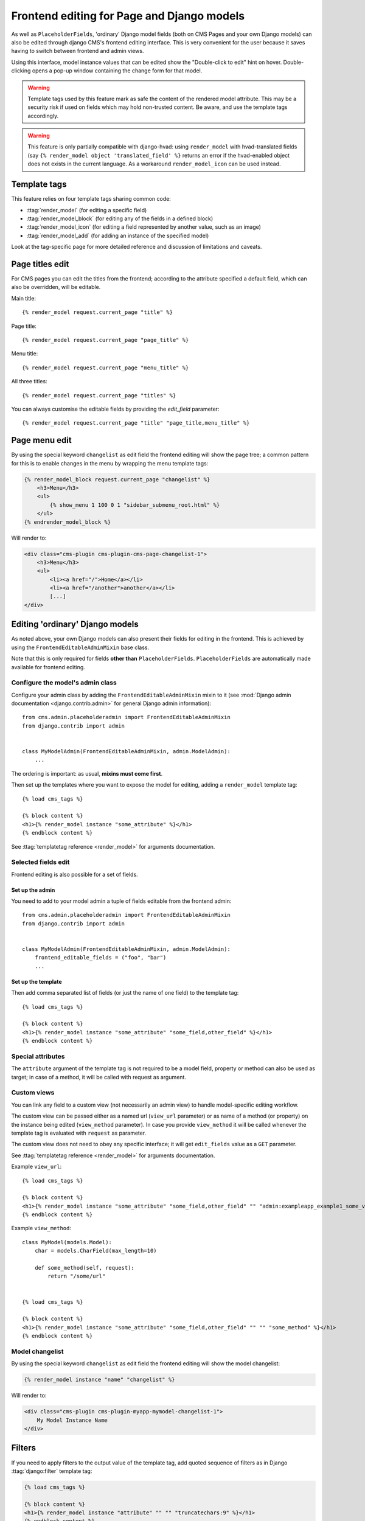 .. _frontend-editable-fields:

###########################################
Frontend editing for Page and Django models
###########################################

.. versionadded:: 3.0

As well as ``PlaceholderFields``, 'ordinary' Django model fields (both on CMS Pages and your own
Django models) can also be edited through django CMS's frontend editing interface. This is very
convenient for the user because it saves having to switch between frontend and admin views.

Using this interface, model instance values that can be edited show the "Double-click to edit"
hint on hover. Double-clicking opens a pop-up window containing the change form for that model.

.. warning::

    Template tags used by this feature mark as safe the content of the rendered
    model attribute. This may be a security risk if used on fields which may
    hold non-trusted content. Be aware, and use the template tags accordingly.


.. warning::

    This feature is only partially compatible with django-hvad: using
    ``render_model`` with hvad-translated fields (say
    ``{% render_model object 'translated_field' %}`` returns an error if the
    hvad-enabled object does not exists in the current language.
    As a workaround ``render_model_icon`` can be used instead.

.. _render_model_templatetags:

*************
Template tags
*************

This feature relies on four template tags sharing common code:

* :ttag:`render_model` (for editing a specific field)
* :ttag:`render_model_block` (for editing any of the fields in a defined block)
* :ttag:`render_model_icon` (for editing a field represented by another value, such as an image)
* :ttag:`render_model_add` (for adding an instance of the specified model)

Look at the tag-specific page for more detailed reference and discussion of limitations and caveats.

****************
Page titles edit
****************

For CMS pages you can edit the titles from the frontend; according to the
attribute specified a default field, which can also be overridden, will be editable.

Main title::

    {% render_model request.current_page "title" %}


Page title::

    {% render_model request.current_page "page_title" %}

Menu title::

    {% render_model request.current_page "menu_title" %}

All three titles::

    {% render_model request.current_page "titles" %}


You can always customise the editable fields by providing the
`edit_field` parameter::

    {% render_model request.current_page "title" "page_title,menu_title" %}


**************
Page menu edit
**************

By using the special keyword ``changelist`` as edit field the frontend
editing will show the page tree; a common pattern for this is to enable
changes in the menu by wrapping the menu template tags:

.. code-block:: html+django

    {% render_model_block request.current_page "changelist" %}
        <h3>Menu</h3>
        <ul>
            {% show_menu 1 100 0 1 "sidebar_submenu_root.html" %}
        </ul>
    {% endrender_model_block %}

Will render to:

.. code-block:: html+django

    <div class="cms-plugin cms-plugin-cms-page-changelist-1">
        <h3>Menu</h3>
        <ul>
            <li><a href="/">Home</a></li>
            <li><a href="/another">another</a></li>
            [...]
    </div>

.. warning:

    Be aware that depending on the layout of your menu templates, clickable
    area of the menu may completely overlap with the active area of the
    frontend editor thus preventing editing. In this case you may use
    ``{% render_model_icon %}``.
    The same conflict exists when menu template is managed by a plugin.

********************************
Editing 'ordinary' Django models
********************************

As noted above, your own Django models can also present their fields for editing in the frontend.
This is achieved by using the ``FrontendEditableAdminMixin`` base class.

Note that this is only required for fields **other than** ``PlaceholderFields``.
``PlaceholderFields`` are automatically made available for frontend editing.

Configure the model's admin class
=================================

Configure your admin class by adding the ``FrontendEditableAdminMixin`` mixin to it (see
:mod:`Django admin documentation <django.contrib.admin>` for general Django admin information)::

    from cms.admin.placeholderadmin import FrontendEditableAdminMixin
    from django.contrib import admin


    class MyModelAdmin(FrontendEditableAdminMixin, admin.ModelAdmin):
        ...

The ordering is important: as usual, **mixins must come first**.

Then set up the templates where you want to expose the model for editing, adding a ``render_model``
template tag::

    {% load cms_tags %}

    {% block content %}
    <h1>{% render_model instance "some_attribute" %}</h1>
    {% endblock content %}

See :ttag:`templatetag reference <render_model>` for arguments documentation.


Selected fields edit
====================

Frontend editing is also possible for a set of fields.

Set up the admin
----------------

You need to add to your model admin a tuple of fields editable from the frontend
admin::

    from cms.admin.placeholderadmin import FrontendEditableAdminMixin
    from django.contrib import admin


    class MyModelAdmin(FrontendEditableAdminMixin, admin.ModelAdmin):
        frontend_editable_fields = ("foo", "bar")
        ...

Set up the template
-------------------

Then add comma separated list of fields (or just the name of one field) to
the template tag::

    {% load cms_tags %}

    {% block content %}
    <h1>{% render_model instance "some_attribute" "some_field,other_field" %}</h1>
    {% endblock content %}



Special attributes
==================

The ``attribute`` argument of the template tag is not required to be a model field,
property or method can also be used as target; in case of a method, it will be
called with request as argument.


.. _custom-views:

Custom views
============

You can link any field to a custom view (not necessarily an admin view) to handle
model-specific editing workflow.

The custom view can be passed either as a named url (``view_url`` parameter)
or as name of a method (or property) on the instance being edited
(``view_method`` parameter).
In case you provide ``view_method`` it will be called whenever the template tag is
evaluated with ``request`` as parameter.

The custom view does not need to obey any specific interface; it will get
``edit_fields`` value as a ``GET`` parameter.

See :ttag:`templatetag reference <render_model>` for arguments documentation.

Example ``view_url``::

    {% load cms_tags %}

    {% block content %}
    <h1>{% render_model instance "some_attribute" "some_field,other_field" "" "admin:exampleapp_example1_some_view" %}</h1>
    {% endblock content %}


Example ``view_method``::

    class MyModel(models.Model):
        char = models.CharField(max_length=10)

        def some_method(self, request):
            return "/some/url"


    {% load cms_tags %}

    {% block content %}
    <h1>{% render_model instance "some_attribute" "some_field,other_field" "" "" "some_method" %}</h1>
    {% endblock content %}


Model changelist
================

By using the special keyword ``changelist`` as edit field the frontend
editing will show the model changelist:

.. code-block:: html+django

    {% render_model instance "name" "changelist" %}

Will render to:

.. code-block:: html+django

    <div class="cms-plugin cms-plugin-myapp-mymodel-changelist-1">
        My Model Instance Name
    </div>


.. filters:

*******
Filters
*******

If you need to apply filters to the output value of the template tag, add quoted
sequence of filters as in Django :ttag:`django:filter` template tag:

.. code-block:: html+django

    {% load cms_tags %}

    {% block content %}
    <h1>{% render_model instance "attribute" "" "" "truncatechars:9" %}</h1>
    {% endblock content %}



****************
Context variable
****************

The template tag output can be saved in a context variable for later use, using
the standard `as` syntax:

.. code-block:: html+django

    {% load cms_tags %}

    {% block content %}
    {% render_model instance "attribute" as variable %}

    <h1>{{ variable }}</h1>

    {% endblock content %}

